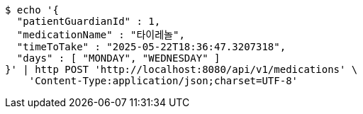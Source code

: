 [source,bash]
----
$ echo '{
  "patientGuardianId" : 1,
  "medicationName" : "타이레놀",
  "timeToTake" : "2025-05-22T18:36:47.3207318",
  "days" : [ "MONDAY", "WEDNESDAY" ]
}' | http POST 'http://localhost:8080/api/v1/medications' \
    'Content-Type:application/json;charset=UTF-8'
----
